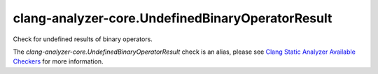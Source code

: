 .. title:: clang-tidy - clang-analyzer-core.UndefinedBinaryOperatorResult
.. meta::
   :http-equiv=refresh: 5;URL=https://clang.llvm.org/docs/analyzer/checkers.html#core-undefinedbinaryoperatorresult

clang-analyzer-core.UndefinedBinaryOperatorResult
=================================================

Check for undefined results of binary operators.

The `clang-analyzer-core.UndefinedBinaryOperatorResult` check is an alias, please see
`Clang Static Analyzer Available Checkers
<https://clang.llvm.org/docs/analyzer/checkers.html#core-undefinedbinaryoperatorresult>`_
for more information.
